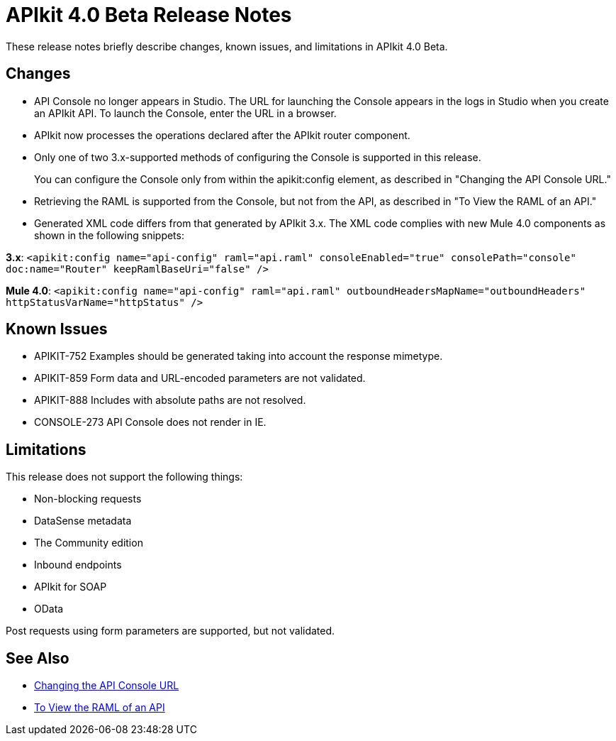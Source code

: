 = APIkit 4.0 Beta Release Notes

These release notes briefly describe changes, known issues, and limitations in APIkit 4.0 Beta.

== Changes

* API Console no longer appears in Studio. The URL for launching the Console appears in the logs in Studio when you create an APIkit API. To launch the Console, enter the URL in a browser.
* APIkit now processes the operations declared after the APIkit router component.
* Only one of two 3.x-supported methods of configuring the Console is supported in this release.
+
You can configure the Console only from within the apikit:config element, as described in "Changing the API Console URL."
+
* Retrieving the RAML is supported from the Console, but not from the API, as described in "To View the RAML of an API."
* Generated XML code differs from that generated by APIkit 3.x. The XML code complies with new Mule 4.0 components as shown in the following snippets:

*3.x*: `<apikit:config name="api-config" raml="api.raml" consoleEnabled="true" consolePath="console" doc:name="Router" keepRamlBaseUri="false" />`

*Mule 4.0*: `<apikit:config name="api-config" raml="api.raml" outboundHeadersMapName="outboundHeaders" httpStatusVarName="httpStatus" />`

== Known Issues

* APIKIT-752 Examples should be generated taking into account the response mimetype.
* APIKIT-859 Form data and URL-encoded parameters are not validated.
* APIKIT-888 Includes with absolute paths are not resolved.
* CONSOLE-273 API Console does not render in IE.

== Limitations

This release does not support the following things:

* Non-blocking requests
* DataSense metadata
* The Community edition
* Inbound endpoints
* APIkit for SOAP
* OData

Post requests using form parameters are supported, but not validated.

== See Also

* link:/apikit/apikit-whats-new#changing-the-api-console-url[Changing the API Console URL]
* link:/apikit/apikit-view-RAML-task[To View the RAML of an API]
